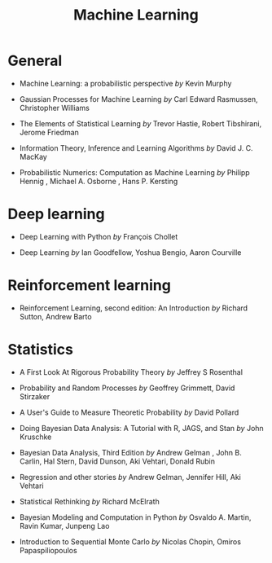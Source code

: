 :PROPERTIES:
:ID:       45c083ce-32ab-4758-aa1c-32b0496594b1
:END:
#+title: Machine Learning
#+filetags: :public:


* General

- Machine Learning: a probabilistic perspective /by/ Kevin Murphy
  #+attr_html: :width 20%
  [[file:img/books/murphy-probabilistic-ml.jpg]]

- Gaussian Processes for Machine Learning /by/ Carl Edward Rasmussen, Christopher Williams
  #+attr_html: :width 20%
  [[file:img/books/rasmussen-gp.jpg]]

- The Elements of Statistical Learning /by/ Trevor Hastie, Robert Tibshirani, Jerome Friedman
  #+attr_html: :width 20%
  [[file:img/books/hastie-machine-learning.jpg]]

- Information Theory, Inference and Learning Algorithms /by/ David J. C. MacKay
  #+attr_html: :width 20%
  [[file:img/books/mackay-information-theory.jpg]]

- Probabilistic Numerics: Computation as Machine Learning /by/ Philipp Hennig , Michael A. Osborne , Hans P. Kersting
  #+attr_html: :width 20%
  [[file:img/books/hennig-probabilistic-numerics.jpg]]

* Deep learning

- Deep Learning with Python /by/ François Chollet
  #+attr_html: :width 20%
  [[file:img/books/choller-deep-learning-python.jpg]]

- Deep Learning /by/ Ian Goodfellow, Yoshua Bengio, Aaron Courville
  #+attr_html: :width 20%
  [[file:img/books/goodfellow-deep-learning.jpg]]

* Reinforcement learning

- Reinforcement Learning, second edition: An Introduction /by/ Richard Sutton, Andrew Barto
  #+attr_html: :width 20%
  [[file:img/books/sutton-reinforcement.jpg]]

* Statistics

- A First Look At Rigorous Probability Theory /by/ Jeffrey S Rosenthal
  #+attr_html: :width 20%
  [[file:img/books/rosenthal-rigorous-probability.jpg]]

- Probability and Random Processes /by/ Geoffrey Grimmett, David Stirzaker
  #+attr_html: :width 20%
  [[file:img/books/grimmet-probability-random-process.jpg]]

- A User's Guide to Measure Theoretic Probability /by/ David Pollard
  #+attr_html: :width 20%
  [[file:img/books/pollard-measure-theory-guide.jpg]]

- Doing Bayesian Data Analysis: A Tutorial with R, JAGS, and Stan /by/ John Kruschke
  #+attr_html: :width 20%
  [[file:img/books/kruschke-bayesian-analysis.jpg]]

- Bayesian Data Analysis, Third Edition /by/ Andrew Gelman , John B. Carlin, Hal Stern, David Dunson, Aki Vehtari, Donald Rubin
  #+attr_html: :width 20%
  [[file:img/books/gelman-bda3.jpg]]

- Regression and other stories /by/ Andrew Gelman, Jennifer Hill, Aki Vehtari
  #+attr_html: :width 20%
  [[file:img/books/gelman-regression.jpg]]

- Statistical Rethinking /by/ Richard McElrath
  #+attr_html: :width 20%
  [[file:img/books/mcelrath-rethinking.jpg]]

- Bayesian Modeling and Computation in Python /by/ Osvaldo A. Martin, Ravin Kumar, Junpeng Lao
  #+attr_html: :width 20%
  [[file:img/books/martin-bayesian-python.jpg]]

- Introduction to Sequential Monte Carlo /by/ Nicolas Chopin, Omiros Papaspiliopoulos
  #+attr_html: :width 20%
  [[file:img/books/chopin-intro-sequential.jpg]]
